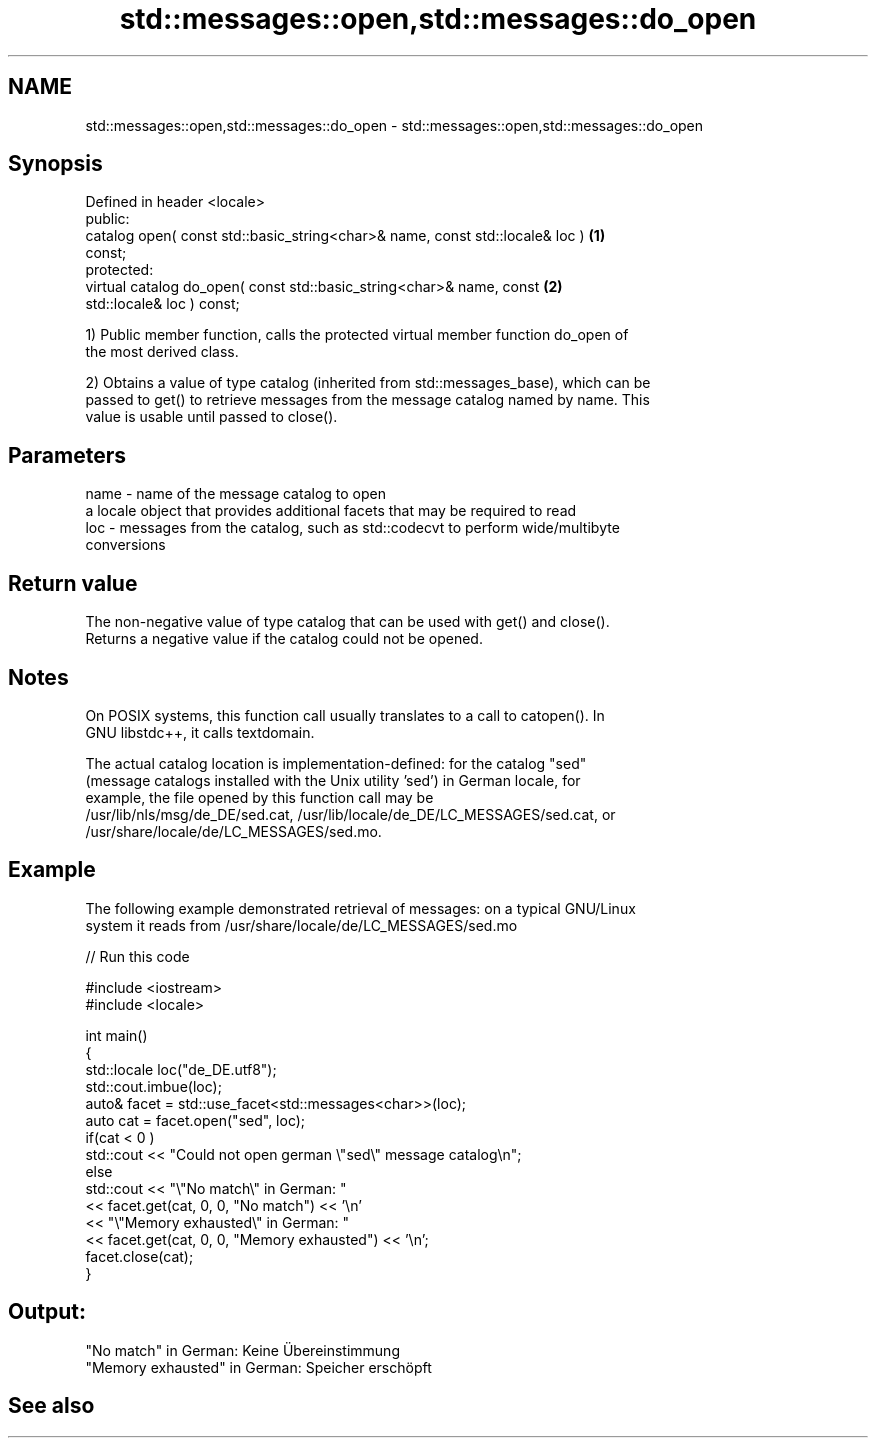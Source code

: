 .TH std::messages::open,std::messages::do_open 3 "Nov 25 2015" "2.0 | http://cppreference.com" "C++ Standard Libary"
.SH NAME
std::messages::open,std::messages::do_open \- std::messages::open,std::messages::do_open

.SH Synopsis
   Defined in header <locale>
   public:
   catalog open( const std::basic_string<char>& name, const std::locale& loc )     \fB(1)\fP
   const;
   protected:
   virtual catalog do_open( const std::basic_string<char>& name, const             \fB(2)\fP
   std::locale& loc ) const;

   1) Public member function, calls the protected virtual member function do_open of
   the most derived class.

   2) Obtains a value of type catalog (inherited from std::messages_base), which can be
   passed to get() to retrieve messages from the message catalog named by name. This
   value is usable until passed to close().

.SH Parameters

   name - name of the message catalog to open
          a locale object that provides additional facets that may be required to read
   loc  - messages from the catalog, such as std::codecvt to perform wide/multibyte
          conversions

.SH Return value

   The non-negative value of type catalog that can be used with get() and close().
   Returns a negative value if the catalog could not be opened.

.SH Notes

   On POSIX systems, this function call usually translates to a call to catopen(). In
   GNU libstdc++, it calls textdomain.

   The actual catalog location is implementation-defined: for the catalog "sed"
   (message catalogs installed with the Unix utility 'sed') in German locale, for
   example, the file opened by this function call may be
   /usr/lib/nls/msg/de_DE/sed.cat, /usr/lib/locale/de_DE/LC_MESSAGES/sed.cat, or
   /usr/share/locale/de/LC_MESSAGES/sed.mo.

.SH Example

   The following example demonstrated retrieval of messages: on a typical GNU/Linux
   system it reads from /usr/share/locale/de/LC_MESSAGES/sed.mo

   
// Run this code

 #include <iostream>
 #include <locale>
  
 int main()
 {
     std::locale loc("de_DE.utf8");
     std::cout.imbue(loc);
     auto& facet = std::use_facet<std::messages<char>>(loc);
     auto cat = facet.open("sed", loc);
     if(cat < 0 )
         std::cout << "Could not open german \\"sed\\" message catalog\\n";
     else
         std::cout << "\\"No match\\" in German: "
                   << facet.get(cat, 0, 0, "No match") << '\\n'
                   << "\\"Memory exhausted\\" in German: "
                   << facet.get(cat, 0, 0, "Memory exhausted") << '\\n';
     facet.close(cat);
 }

.SH Output:

 "No match" in German: Keine Übereinstimmung
 "Memory exhausted" in German: Speicher erschöpft

.SH See also
